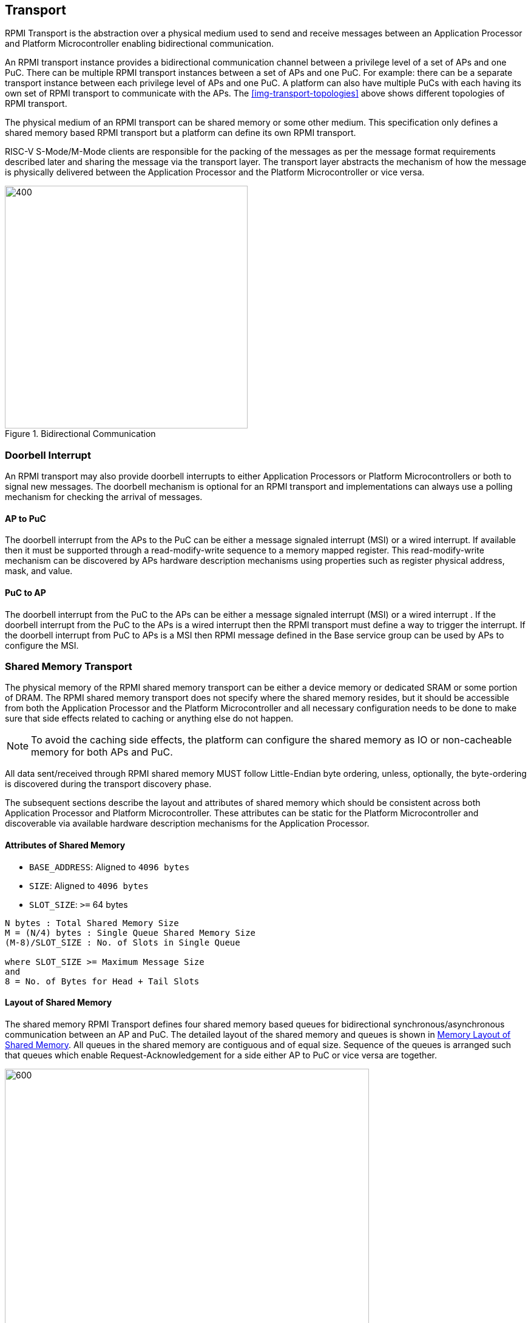 :stem: latexmath
== Transport
RPMI Transport is the abstraction over a physical medium used to send and 
receive messages between an Application Processor and Platform Microcontroller 
enabling bidirectional communication. 

An RPMI transport instance provides a bidirectional communication channel between
a privilege level of a set of APs and one PuC. There can be multiple RPMI 
transport instances between a set of  APs and one PuC. For example: there can 
be a separate transport instance between each privilege level of APs and one 
PuC. A platform can also have multiple PuCs with each having its own set of 
RPMI transport to communicate with the APs. The <<img-transport-topologies>>
above shows different topologies of RPMI transport.

The physical medium of an RPMI transport can be shared memory or some other 
medium. This specification only defines a shared memory based RPMI 
transport but a platform can define its own RPMI transport.

RISC-V S-Mode/M-Mode clients are responsible for the packing of the messages as 
per the message format requirements described later and sharing the 
message via the transport layer. The transport layer abstracts the mechanism of 
how the message is physically delivered between the Application Processor and
the Platform Microcontroller or vice versa.

.Bidirectional Communication
image::transport-bidirectional.png[400,400]

=== Doorbell Interrupt
An RPMI transport may also provide doorbell interrupts to either Application
Processors or Platform Microcontrollers or both to signal new messages. 
The doorbell mechanism is optional for an RPMI transport and implementations can
always use a polling mechanism for checking the arrival of messages. 

==== AP to PuC
The doorbell interrupt from the APs to the PuC can be either a message signaled 
interrupt (MSI) or a wired interrupt. If available then it must be supported 
through a read-modify-write sequence to a memory mapped register. 
This read-modify-write mechanism can be discovered by APs hardware description 
mechanisms using properties such as register physical address, mask, and value.

==== PuC to AP
The doorbell interrupt from the PuC to the APs can be either a message signaled 
interrupt (MSI) or a wired interrupt . If the doorbell interrupt from the PuC to 
the APs is a wired interrupt then the RPMI transport must define a way to trigger
the interrupt. If the doorbell interrupt from PuC to APs is a MSI then RPMI 
message defined in the Base service group can be used by APs to configure the MSI.

=== Shared Memory Transport
The physical memory of the RPMI shared memory transport can be either a device 
memory or dedicated SRAM or some portion of DRAM. The RPMI shared memory 
transport does not specify where the shared memory resides, but it should be 
accessible from both the Application Processor and the Platform Microcontroller and
all necessary configuration needs to be done to make sure that side effects 
related to caching or anything else do not happen.

NOTE: To avoid the caching side effects, the platform can configure the shared 
memory as IO or non-cacheable memory for both APs and PuC.

All data sent/received through RPMI shared memory MUST follow Little-Endian byte
ordering, unless, optionally, the byte-ordering is discovered during the 
transport discovery phase.


The subsequent sections describe the layout and attributes of shared memory 
which should be consistent across both Application Processor and Platform 
Microcontroller. These attributes can be static for the Platform Microcontroller
and discoverable via available hardware description mechanisms for the 
Application Processor.


==== Attributes of Shared Memory
* `BASE_ADDRESS`: Aligned to `4096 bytes`
* `SIZE`: Aligned to `4096 bytes`
* `SLOT_SIZE`: `>=` 64 bytes

```
N bytes : Total Shared Memory Size
M = (N/4) bytes : Single Queue Shared Memory Size
(M-8)/SLOT_SIZE : No. of Slots in Single Queue

where SLOT_SIZE >= Maximum Message Size
and
8 = No. of Bytes for Head + Tail Slots
```

==== Layout of Shared Memory
The shared memory RPMI Transport defines four shared memory based queues for 
bidirectional synchronous/asynchronous communication between an AP and PuC. 
The detailed layout of the shared memory and queues is shown in <<img-shmem-layout>>.
All queues in the shared memory are contiguous and of equal size. Sequence of
the queues is arranged such that queues which enable Request-Acknowledgement
for a side either AP to PuC or vice versa are together.

[#img-shmem-layout]
.Memory Layout of Shared Memory
image::shmem-layout.png[600,600]

==== Shared Memory Queues
===== AP to PuC Request (*A2P REQ*)
This queue is to transmit REQUEST messages from AP to PuC.

===== PuC to AP Acknowledgement (*P2A ACK*)
This queue is to transmit the ACKNOWLEDGEMENT messages from PuC to AP for the 
request messages received by PuC on A2P REQ Queue.

===== PuC to AP Request (*P2A REQ*)
This queue is to transmit REQUEST messages from PuC to AP.

===== AP to PuC Acknowledgement (*A2P ACK*)
This queue is to transmit the ACKNOWLEDGEMENT messages from AP to PuC for the 
request messages received by the AP on P2A REQ Queue.

.Transport Queues
image::highlevel-flow.png[500,500]

.Transport Architecture
image::highlevel-arch-queues.png[]

Each queue contains *M* number of slots and each slot stores a single message. 
The slot size must be sufficient to store the biggest message in the framework.
The shared memory also contains the head and tail for the enqueuing and dequeuing
of the messages for each queue. The RPMI specification expects a minimum size of
`64 bytes` for each slot but bigger slots may also work depending on the 
implementation.

.Queue Internals
image::queue-internals.png[900,900]

Slots can be accessed using head and tail which will store the indices. 
Head will be used to dequeue the message and Tail will enqueue. 

Head and Tail will be owned and incremented by only a single entity depending on
the role of that entity, whether that entity is enqueuing or dequeuing. 
For example, on the A2P channel, the Application Processor will enqueue the message
so it will own and increment the Tail, similarly, the Platform Microcontroller will
own the head to dequeue the messages and only the Platform Microcontroller will
increment the head.  

Once the reader dequeues a message from the slot, it has to mark that slot to be
usable by the writer to enqueue further messages into that slot. Message header 
flags are used to mark a message as invalid which makes that slot free to use. 

Like a normal circular queue, it can be either be empty, full or have valid
messages. The Enqueue operation will check if the queue is not full by checking if
the head is equal to the tail and the slot referenced by the current tail has a 
valid message. Similarly, the dequeue operation will check for the empty state 
by validating if the slot referenced by the current head has an invalid message.

Messages which are not consumed yet should not be overwritten and the sender 
must block until the slot is available for the sending messages. 

.Queue Slots
image::queue-operation.png[500,500]

=== Fast-channels
Fast-channels are per-hart shared memory based transport required for usecases 
which require faster processing of message. Fast-channels layout and message format
are specific to service groups and not all service group needs to support these. 
Service group which supports Fast-channels may only enable some services to be 
used over Fast-channel.

NOTE: To avoid the caching side effects, the platform can configure the 
shared memory as IO or non-cacheable memory for both APs and PuC.

If support for Fast-channels is defined by a service group, its implementation 
and attributes like physical memory address are discovered dynamically through 
service defined by that particular service group.

Fast-channels may support doorbell but its optional. Attributes of doorbell
if supported are discovered dynamically via service defined by the service group.

